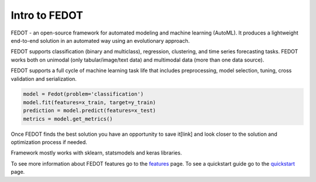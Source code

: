 Intro to FEDOT
==============

.. |FEDOT logo| image:: img_intro/fedot_logo.png
   :width: 100%

.. |Pipeline schema| image:: img_intro/pipeline_small.png
   :width: 100%

.. |Example of solution| image:: img_intro/pipeline.png
   :width: 100%

FEDOT - an open-source framework for automated modeling and machine learning (AutoML). It produces a lightweight end-to-end solution in an automated way using an evolutionary approach.

|FEDOT logo|

FEDOT supports classification (binary and multiclass), regression, clustering, and time series forecasting tasks. FEDOT works both on unimodal (only tabular/image/text data) and multimodal data (more than one data source).

|Pipeline schema|

FEDOT supports a full cycle of machine learning task life that includes preprocessing, model selection, tuning, cross validation and serialization.

.. code-block:: python

    model = Fedot(problem='classification')
    model.fit(features=x_train, target=y_train)
    prediction = model.predict(features=x_test)
    metrics = model.get_metrics()

Once FEDOT finds the best solution you have an opportunity to save it[link] and look closer to the solution and optimization process if needed.

|Example of solution|

Framework mostly works with sklearn, statsmodels and keras libraries.

To see more information about FEDOT features go to the `features <https://fedot.readthedocs.io/en/latest/introduction/fedot_features.html>`_ page.
To see a quickstart guide go to the `quickstart <https://fedot.readthedocs.io/en/latest/introduction/tutorial/quickstart.html>`_ page.
